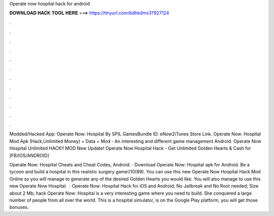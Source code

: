 Operate now hospital hack for android



𝐃𝐎𝐖𝐍𝐋𝐎𝐀𝐃 𝐇𝐀𝐂𝐊 𝐓𝐎𝐎𝐋 𝐇𝐄𝐑𝐄 ===> https://tinyurl.com/bdhkdms3?927124



.



.



.



.



.



.



.



.



.



.



.



.

Modded/Hacked App: Operate Now: Hospital By SPIL GamesBundle ID: eNow2iTunes Store Link. Operate Now: Hospital Mod Apk (Hack,Unlimited Money) + Data + Mod - An interesting and different game management Android. Operate Now Hospital Unlimited HACK!! MOD New Update! Operate Now Hospital Hack - Get Unlimited Golden Hearts & Cash for [FB/IOS/ANDROID] 

Operate Now: Hospital Cheats and Cheat Codes, Android. · Download Operate Now: Hospital apk for Android. Be a tycoon and build a hospital in this realistic surgery game!/10(89). You can use this new Operate Now Hospital Hack Mod Online so you will manage to generate any of the desired Golden Hearts you would like. You will also manage to use this new Operate Now Hospital.  · Operate Now: Hospital Hack for iOS and Android; No Jailbreak and No Root needed; Size about 2 Mb; hack Operate Now: Hospital is a very interesting game where you need to build. She conquered a large number of people from all over the world. This is a hospital simulator, is on the Google Play platform, you will get those bonuses.
